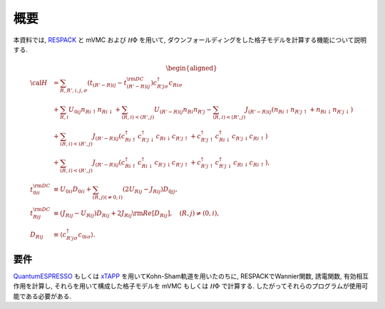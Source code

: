 概要
====

本資料では,
`RESPACK <https://sites.google.com/view/kazuma7k6r>`_ と
mVMC および :math:`{\mathcal H}\Phi` を用いて,
ダウンフォールディングをした格子モデルを計算する機能について説明する.

.. math::

   \begin{aligned}
   {\cal H} &=
   \sum_{R, R', i, j, \sigma}
   \left(t_{(R'-R) i j} - t_{(R'-R) i j}^{\rm DC}\right)
   c_{R' j \sigma}^{\dagger} c_{R i \sigma}
   \nonumber \\
   &+ \sum_{R, i}
   U_{0 i j} n_{R i \uparrow} n_{R i \downarrow}
   + \sum_{(R, i) < (R', j)}
   U_{(R'-R) i j} n_{R i} n_{R' j}
   - \sum_{(R, i) < (R', j)}
   J_{(R'-R) i j} (n_{R i \uparrow} n_{R' j \uparrow}
   + n_{R i \downarrow} n_{R' j \downarrow})
   \nonumber \\
   &+ \sum_{(R, i) < (R', j)}
   J_{(R'-R) i j} (
   c_{R i \uparrow}^{\dagger} c_{R' j \downarrow}^{\dagger}
   c_{R i \downarrow} c_{R' j \uparrow} +
   c_{R' j \uparrow}^{\dagger} c_{R i \downarrow}^{\dagger}
   c_{R' j \downarrow} c_{R i \uparrow} )
   \nonumber \\
   &+ \sum_{(R, i) < (R', j)}
   J_{(R'-R) i j} (
   c_{R i \uparrow}^{\dagger} c_{R i \downarrow}^{\dagger}
   c_{R' j \downarrow} c_{R' j \uparrow} +
   c_{R' j \uparrow}^{\dagger} c_{R' j \downarrow}^{\dagger}
   c_{R i \downarrow} c_{R i \uparrow} ),
   \\
   t_{0 i i}^{\rm DC} &\equiv U_{0 i i} D_{0 i i}
   + \sum_{(R, j) (\neq 0, i)} (2 U_{R i j} - J_{R i j}) D_{0 j j},
   \\
   t_{R i j}^{\rm DC} &\equiv (J_{R i j} - U_{R i j}) D_{R i j}
   + 2 J_{R i j} {\rm Re} [D_{R i j}],
   \quad (R, j) \neq (0, i),
   \\
   D_{R i j} &\equiv \left\langle c_{R' j \sigma}^{\dagger} c_{0 i \sigma}\right\rangle.
   \end{aligned}

要件
----

`QuantumESPRESSO <http://www.quantum-espresso.org/>`_
もしくは
`xTAPP <http://xtapp.cp.is.s.u-tokyo.ac.jp/>`_
を用いてKohn-Sham軌道を用いたのちに,
RESPACKでWannier関数, 誘電関数, 有効相互作用を計算し,
それらを用いて構成した格子モデルを
mVMC もしくは :math:`{\mathcal H}\Phi`
で計算する.
したがってそれらのプログラムが使用可能である必要がある.
